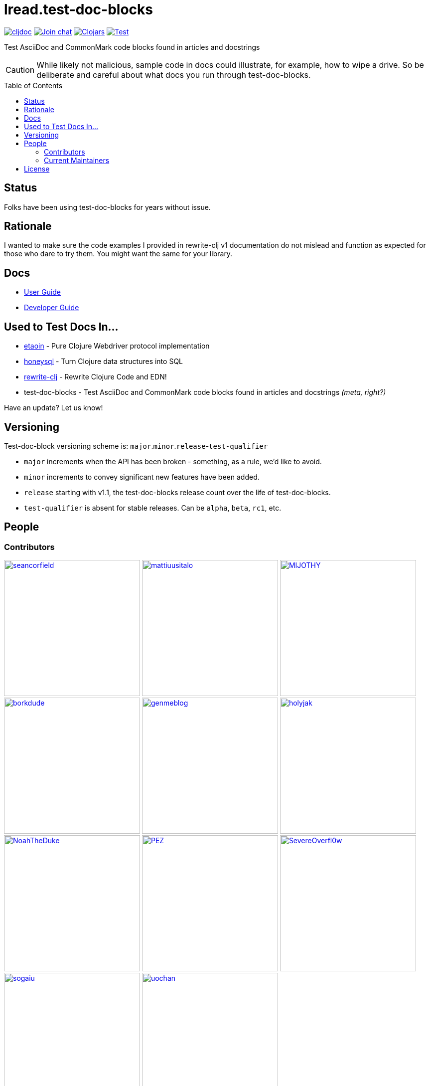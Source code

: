 = lread.test-doc-blocks
:project-coords: lread/test-doc-blocks
:deploy-coords: com.github.{project-coords}
ifdef::env-github[]
:tip-caption: :bulb:
:note-caption: :information_source:
:important-caption: :heavy_exclamation_mark:
:caution-caption: :fire:
:warning-caption: :warning:
endif::[]
:toc: macro

https://cljdoc.org/d/{deploy-coords}/CURRENT[image:https://cljdoc.org/badge/{deploy-coords}[cljdoc]]
https://clojurians.slack.com/archives/C02NSHB3T0A[image:https://img.shields.io/badge/slack-join_chat-brightgreen.svg[Join chat]]
https://clojars.org/{deploy-coords}[image:https://img.shields.io/clojars/v/{deploy-coords}.svg[Clojars]]
https://github.com/{project-coords}/actions?query=workflow%3ATest[image:https://github.com/{project-coords}/workflows/Test/badge.svg[Test]]

Test AsciiDoc and CommonMark code blocks found in articles and docstrings

[CAUTION]
====
While likely not malicious, sample code in docs could illustrate, for example, how to wipe a drive.
So be deliberate and careful about what docs you run through test-doc-blocks.
====

toc::[]

== Status

Folks have been using test-doc-blocks for years without issue.

== Rationale
I wanted to make sure the code examples I provided in rewrite-clj v1 documentation do not mislead and function as expected for those who dare to try them.
You might want the same for your library.

== Docs

* link:doc/01-user-guide.adoc[User Guide]
* link:doc/02-developer-guide.adoc[Developer Guide]

== Used to Test Docs In...

* https://github.com/clj-commons/etaoin[etaoin] - Pure Clojure Webdriver protocol implementation 
* https://github.com/seancorfield/honeysql[honeysql] - Turn Clojure data structures into SQL
* https://github.com/clj-commons/rewrite-clj[rewrite-clj] - Rewrite Clojure Code and EDN!
* test-doc-blocks - Test AsciiDoc and CommonMark code blocks found in articles and docstrings _(meta, right?)_

Have an update? Let us know!

== Versioning

Test-doc-block versioning scheme is: `major`.`minor`.`release`-`test-qualifier`

* `major` increments when the API has been broken - something, as a rule, we'd like to avoid.
* `minor` increments to convey significant new features have been added.
* `release` starting with v1.1, the test-doc-blocks release count over the life of test-doc-blocks.
* `test-qualifier` is absent for stable releases. Can be `alpha`, `beta`, `rc1`, etc.

== People

=== Contributors
// Contributors updated by script, do not edit
// AUTO-GENERATED:CONTRIBUTORS-START
:imagesdir: ./doc/generated/contributors
[]
--
image:seancorfield.png[seancorfield,width=273,link="https://github.com/seancorfield"]
image:mattiuusitalo.png[mattiuusitalo,width=273,link="https://github.com/mattiuusitalo"]
image:MIJOTHY.png[MIJOTHY,width=273,link="https://github.com/MIJOTHY"]
image:borkdude.png[borkdude,width=273,link="https://github.com/borkdude"]
image:genmeblog.png[genmeblog,width=273,link="https://github.com/genmeblog"]
image:holyjak.png[holyjak,width=273,link="https://github.com/holyjak"]
image:NoahTheDuke.png[NoahTheDuke,width=273,link="https://github.com/NoahTheDuke"]
image:PEZ.png[PEZ,width=273,link="https://github.com/PEZ"]
image:SevereOverfl0w.png[SevereOverfl0w,width=273,link="https://github.com/SevereOverfl0w"]
image:sogaiu.png[sogaiu,width=273,link="https://github.com/sogaiu"]
image:uochan.png[uochan,width=273,link="https://github.com/uochan"]
--
// AUTO-GENERATED:CONTRIBUTORS-END

=== Current Maintainers
// Maintainers updated by script, do not edit
// AUTO-GENERATED:MAINTAINERS-START
:imagesdir: ./doc/generated/contributors
[]
--
image:lread.png[lread,width=273,link="https://github.com/lread"]
--
// AUTO-GENERATED:MAINTAINERS-END

== License
Copyright © 2024 Lee Read, all rights reserved.

Distributed under the EPL License, same as Clojure.
See LICENSE.

Based on concepts in @seancorfield's https://github.com/seancorfield/readme[readme], which is distributed under EPL v1.0 or later.
